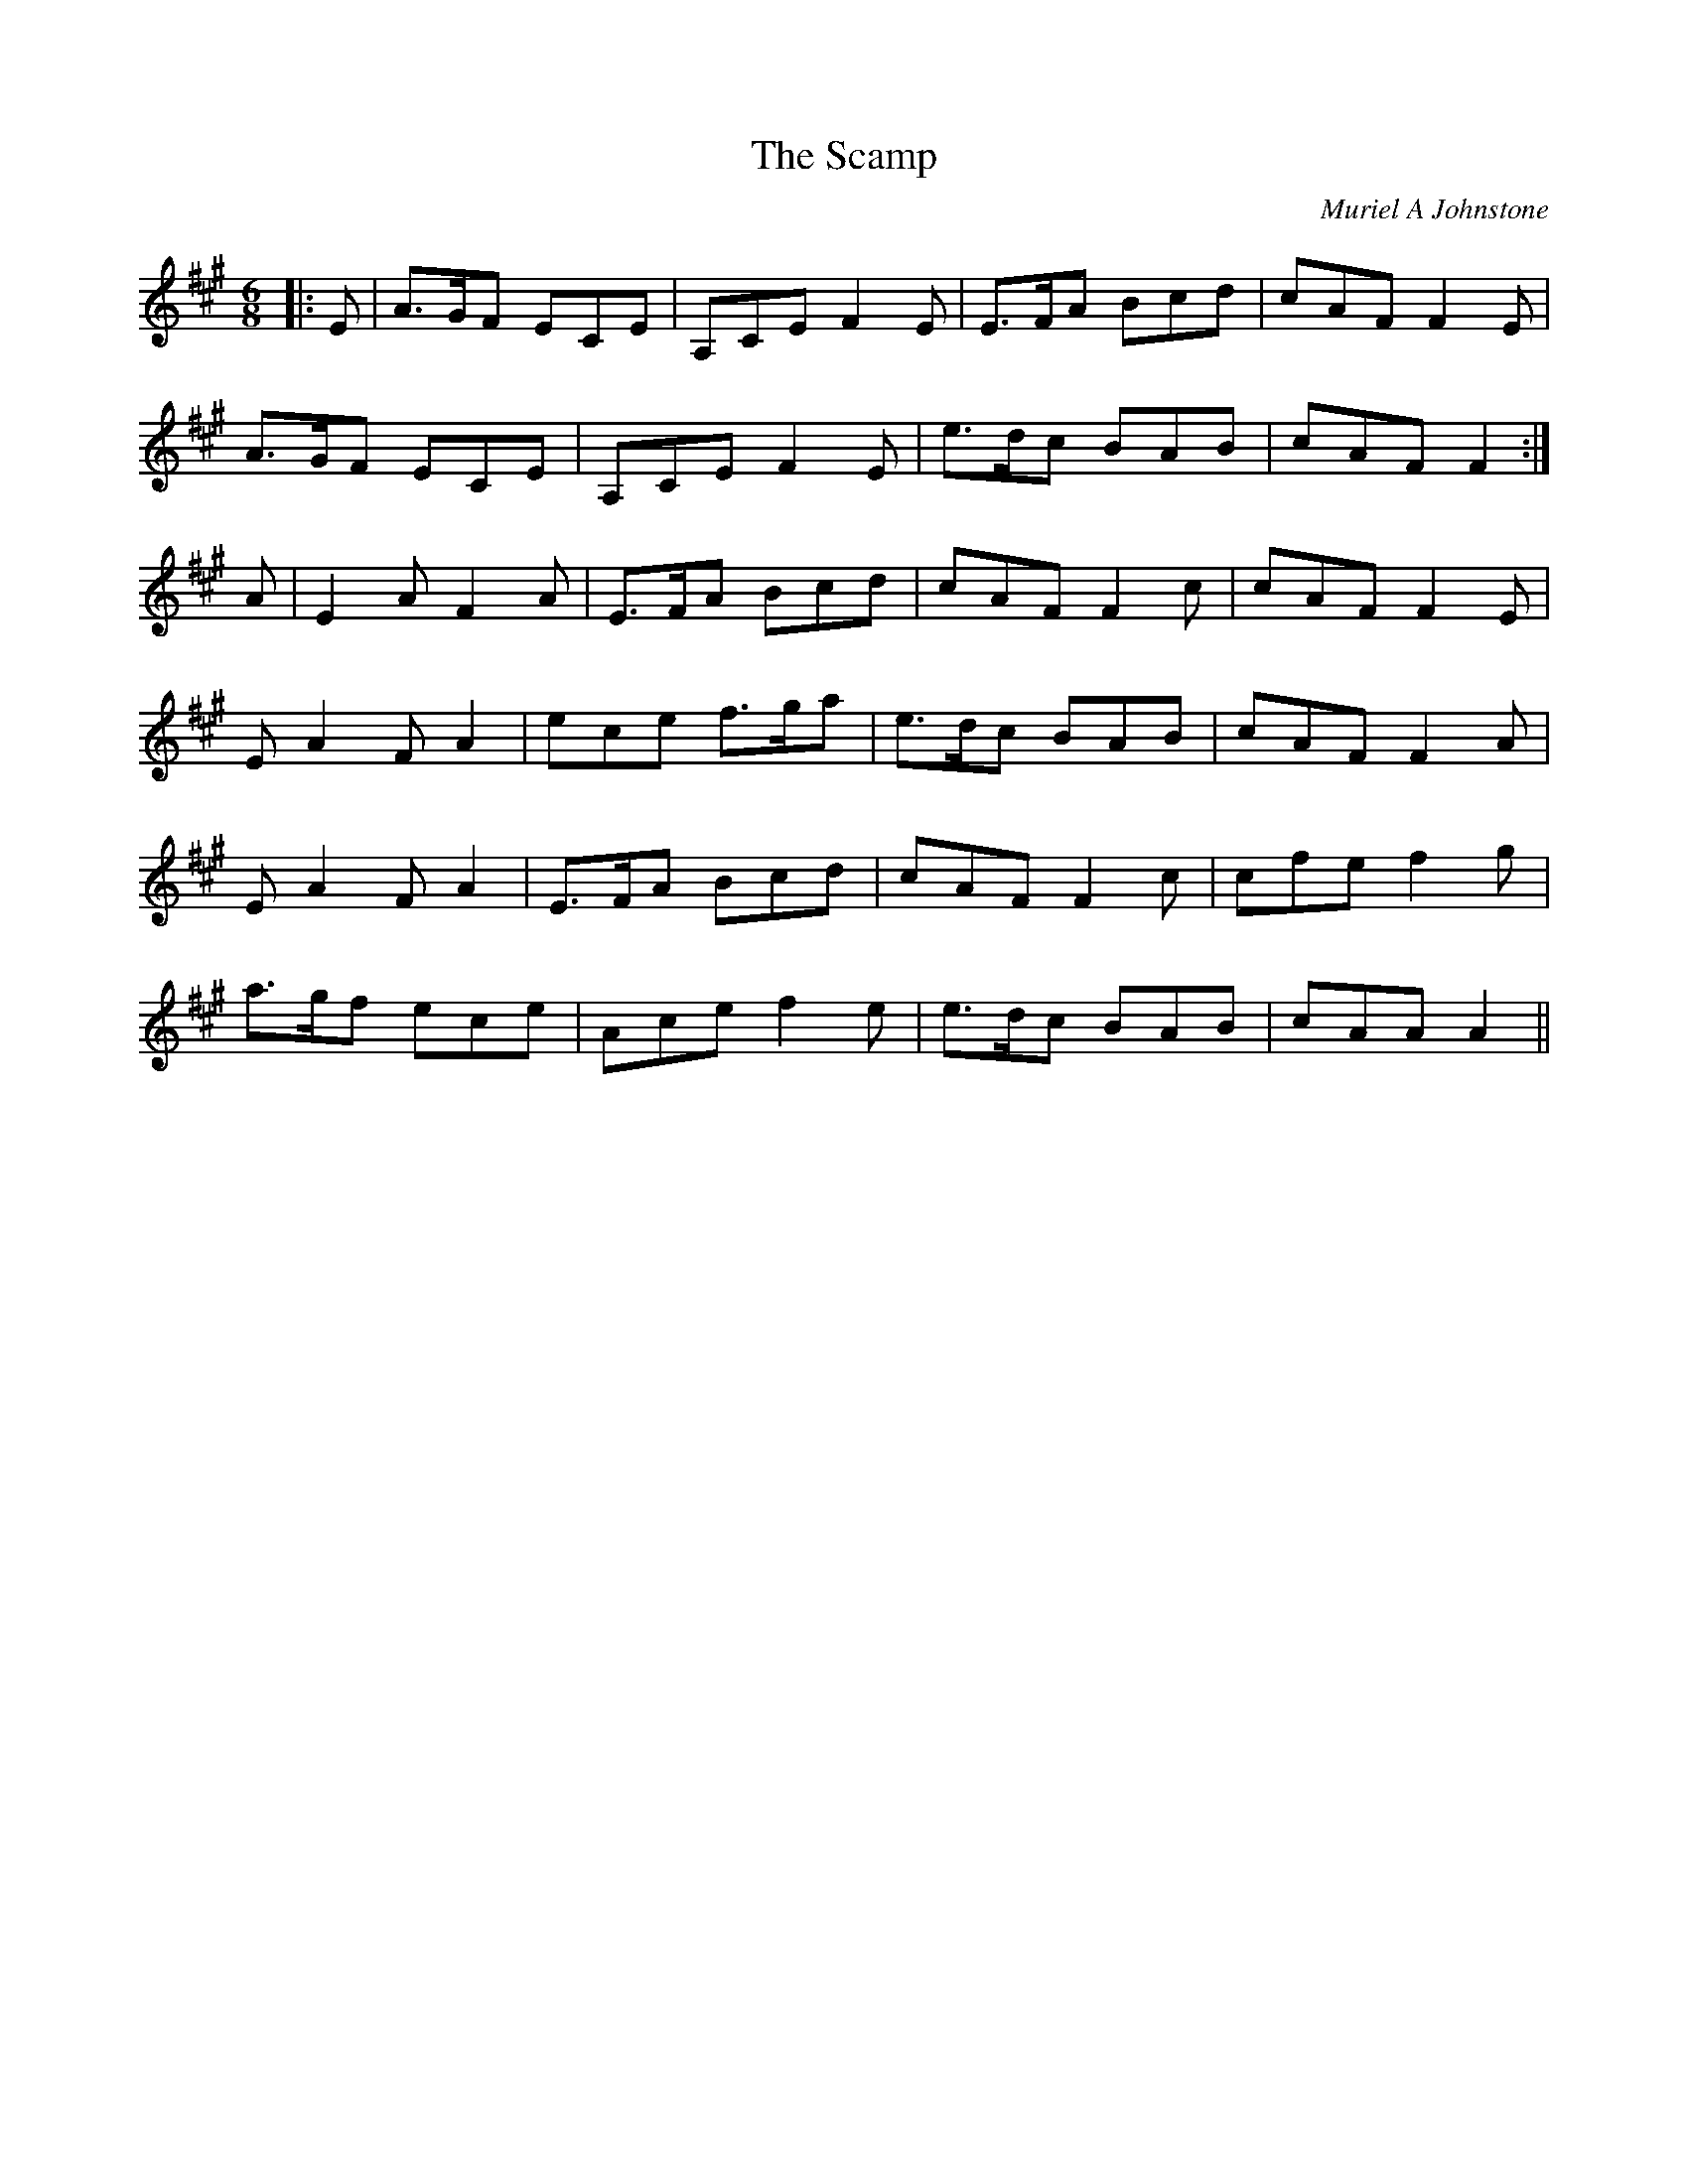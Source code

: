 X:1
T: The Scamp
C:Muriel A Johnstone
R:Jig
%Q:180
K:A
M:6/8
L:1/16
|:E2|A3GF2 E2C2E2|A,2C2E2 F4E2|E3FA2 B2c2d2|c2A2F2 F4E2|
A3GF2 E2C2E2|A,2C2E2 F4E2|e3dc2 B2A2B2|c2A2F2 F4:|
A2|E4A2 F4A2|E3FA2 B2c2d2|c2A2F2 F4c2|c2A2F2 F4E2|
E2A4 F2A4|e2c2e2 f3ga2|e3dc2 B2A2B2|c2A2F2 F4A2|
E2A4 F2A4|E3FA2 B2c2d2|c2A2F2 F4c2|c2f2e2 f4g2|
a3gf2 e2c2e2|A2c2e2 f4e2|e3dc2 B2A2B2|c2A2A2 A4||
